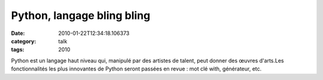 Python, langage bling bling
###########################
:date: 2010-01-22T12:34:18.106373
:category: talk
:tags: 2010

Python est un langage haut niveau qui, manipulé par des artistes de talent, peut donner des œuvres d'arts.Les fonctionnalités les plus innovantes de Python seront passées en revue : mot clé with, générateur, etc.

